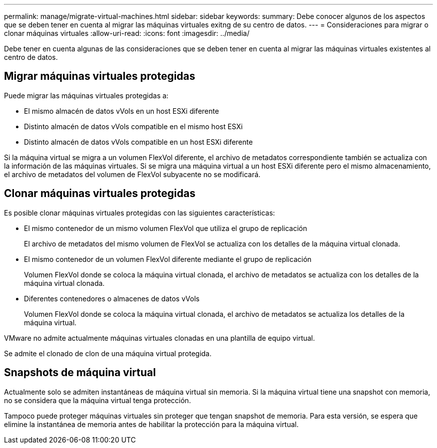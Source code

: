 ---
permalink: manage/migrate-virtual-machines.html 
sidebar: sidebar 
keywords:  
summary: Debe conocer algunos de los aspectos que se deben tener en cuenta al migrar las máquinas virtuales exitng de su centro de datos. 
---
= Consideraciones para migrar o clonar máquinas virtuales
:allow-uri-read: 
:icons: font
:imagesdir: ../media/


[role="lead"]
Debe tener en cuenta algunas de las consideraciones que se deben tener en cuenta al migrar las máquinas virtuales existentes al centro de datos.



== Migrar máquinas virtuales protegidas

Puede migrar las máquinas virtuales protegidas a:

* El mismo almacén de datos vVols en un host ESXi diferente
* Distinto almacén de datos vVols compatible en el mismo host ESXi
* Distinto almacén de datos vVols compatible en un host ESXi diferente


Si la máquina virtual se migra a un volumen FlexVol diferente, el archivo de metadatos correspondiente también se actualiza con la información de las máquinas virtuales. Si se migra una máquina virtual a un host ESXi diferente pero el mismo almacenamiento, el archivo de metadatos del volumen de FlexVol subyacente no se modificará.



== Clonar máquinas virtuales protegidas

Es posible clonar máquinas virtuales protegidas con las siguientes características:

* El mismo contenedor de un mismo volumen FlexVol que utiliza el grupo de replicación
+
El archivo de metadatos del mismo volumen de FlexVol se actualiza con los detalles de la máquina virtual clonada.

* El mismo contenedor de un volumen FlexVol diferente mediante el grupo de replicación
+
Volumen FlexVol donde se coloca la máquina virtual clonada, el archivo de metadatos se actualiza con los detalles de la máquina virtual clonada.

* Diferentes contenedores o almacenes de datos vVols
+
Volumen FlexVol donde se coloca la máquina virtual clonada, el archivo de metadatos se actualiza los detalles de la máquina virtual.



VMware no admite actualmente máquinas virtuales clonadas en una plantilla de equipo virtual.

Se admite el clonado de clon de una máquina virtual protegida.



== Snapshots de máquina virtual

Actualmente solo se admiten instantáneas de máquina virtual sin memoria. Si la máquina virtual tiene una snapshot con memoria, no se considera que la máquina virtual tenga protección.

Tampoco puede proteger máquinas virtuales sin proteger que tengan snapshot de memoria. Para esta versión, se espera que elimine la instantánea de memoria antes de habilitar la protección para la máquina virtual.
